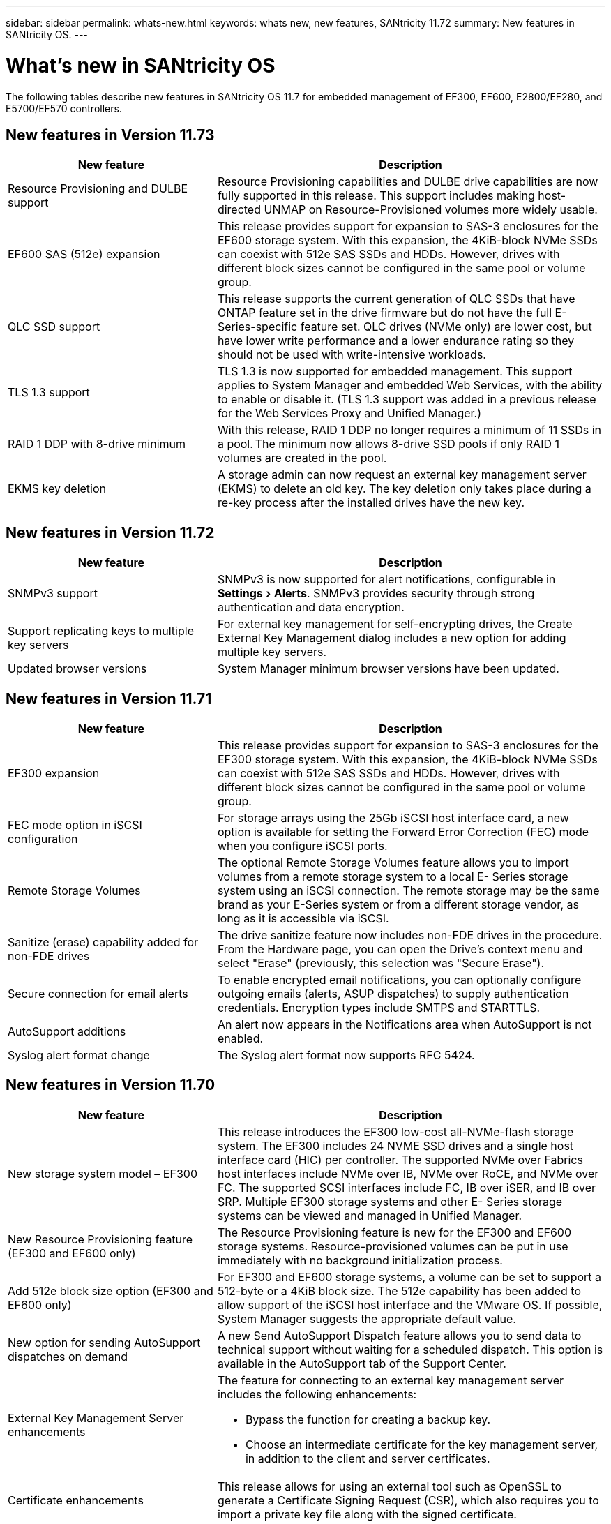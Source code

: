 ---
sidebar: sidebar
permalink: whats-new.html
keywords: whats new, new features, SANtricity 11.72
summary: New features in SANtricity OS.
---

= What's new in SANtricity OS
:experimental:
:icons: font
:imagesdir: ../media/

[.lead]
The following tables describe new features in SANtricity OS 11.7 for embedded management of EF300, EF600, E2800/EF280, and E5700/EF570 controllers.

== New features in Version 11.73

[cols="35h,~",options="header"]
|===
|New feature |Description
a|Resource Provisioning and DULBE support
a|Resource Provisioning capabilities and DULBE drive capabilities are now fully supported in this release. This support includes making host-directed UNMAP on Resource-Provisioned volumes more widely usable.

a|EF600 SAS (512e) expansion
a|This release provides support for expansion to SAS-3 enclosures for the EF600 storage system. With this expansion, the 4KiB-block NVMe SSDs can coexist with 512e SAS SSDs and HDDs. However, drives with different block sizes cannot be configured in the same pool or volume group.

a|QLC SSD support
a|This release supports the current generation of QLC SSDs that have ONTAP feature set in the drive firmware but do not have the full E-Series-specific feature set. QLC drives (NVMe only) are lower cost, but have lower write performance and a lower endurance rating so they should not be used with write-intensive workloads.

a|TLS 1.3 support
a|TLS 1.3 is now supported for embedded management. This support applies to System Manager and embedded Web Services, with the ability to enable or disable it. (TLS 1.3 support was added in a previous release for the Web Services Proxy and Unified Manager.)

a|RAID 1 DDP with 8-drive minimum
a|With this release, RAID 1 DDP no longer requires a minimum of 11 SSDs in a pool. The minimum now allows 8-drive SSD pools if only RAID 1 volumes are created in the pool.

a|EKMS key deletion
a|A storage admin can now request an external key management server (EKMS) to delete an old key. The key deletion only takes place during a re-key process after the installed drives have the new key.

|===

== New features in Version 11.72

[cols="35h,~",options="header"]
|===
|New feature |Description
a|SNMPv3 support
a|SNMPv3 is now supported for alert notifications, configurable in menu:Settings[Alerts]. SNMPv3 provides security through strong authentication and data encryption.

a|Support replicating keys to multiple key servers
a|For external key management for self-encrypting drives, the Create External Key Management dialog includes a new option for adding multiple key servers.

a|Updated browser versions
a|System Manager minimum browser versions have been updated.

|===

== New features in Version 11.71

[cols="35h,~",options="header"]
|===
a|New feature |Description
a|EF300 expansion |This release provides support for expansion to SAS-3 enclosures for the EF300 storage system. With this expansion, the 4KiB-block NVMe SSDs can coexist with 512e SAS SSDs and HDDs. However, drives with different block sizes cannot be configured in the same pool or volume group.

a|FEC mode option in iSCSI configuration
a|For storage arrays using the 25Gb iSCSI host interface card, a new option is available for setting the Forward Error Correction (FEC) mode when you configure iSCSI ports.

a|Remote Storage Volumes
a|The optional Remote Storage Volumes feature allows you to import volumes from a remote storage system to a local E-
Series storage system using an iSCSI connection. The remote storage may be the same brand as your E-Series system or from a different storage vendor, as long as it is accessible via iSCSI.

a|Sanitize (erase) capability added for non-FDE drives
a|The drive sanitize feature now includes non-FDE drives in the procedure. From the Hardware page, you can open the Drive's context menu and select "Erase" (previously, this selection was "Secure Erase").

a|Secure connection for email alerts
a|To enable encrypted email notifications, you can optionally configure outgoing emails (alerts, ASUP dispatches) to supply authentication credentials. Encryption types include SMTPS and STARTTLS.

a|AutoSupport additions
a|An alert now appears in the Notifications area when AutoSupport is not enabled.

a|Syslog alert format change
a|The Syslog alert format now supports RFC 5424.
|===

== New features in Version 11.70

[cols="35h,~",options="header"]
|===
a|New feature a|Description

a|New storage system model – EF300
a|This release introduces the EF300 low-cost all-NVMe-flash storage system. The EF300 includes 24 NVME SSD drives and a single host interface card (HIC) per controller. The supported NVMe over Fabrics host interfaces include NVMe over IB, NVMe over RoCE, and NVMe over FC. The supported SCSI interfaces include FC, IB over iSER, and IB over SRP. Multiple EF300 storage systems and other E- Series storage systems can be viewed and managed in Unified Manager.

a|New Resource Provisioning feature (EF300 and EF600 only)
a|The Resource Provisioning feature is new for the EF300 and EF600 storage systems. Resource-provisioned volumes can be put in use immediately with no background initialization process.

a|Add 512e block size option (EF300 and EF600 only)
a|For EF300 and EF600 storage systems, a volume can be set to support a 512-byte or a 4KiB block size. The 512e capability has been added to allow support of the iSCSI host interface and the VMware OS. If possible, System Manager
suggests the appropriate default value.

a|New option for sending AutoSupport dispatches on demand
a|A new Send AutoSupport Dispatch feature allows you to send data to technical support without waiting for a scheduled dispatch. This option is available in the AutoSupport tab of the Support Center.

a|External Key Management Server enhancements
a|
The feature for connecting to an external key management server includes the following enhancements:

* Bypass the function for creating a backup key.

* Choose an intermediate certificate for the key management server, in addition to the client and server certificates.

a|Certificate enhancements
a|This release allows for using an external tool such as OpenSSL to generate a Certificate Signing Request (CSR),
which also requires you to import a private key file along with the signed certificate.

a|New Offline Initialization feature for Volume Groups
a|For volume creation, System Manager provides a method for skipping the host assignment step so that newly created volumes are initialized offline. This capability is applicable only to RAID volume groups on SAS drives (i.e., not to dynamic disk pools or to the NVMe SSDs included in the EF300 and EF600 storage systems). This feature is for workloads that need to have the volumes at full performance when usage begins, rather than having initialization run in the background.

a|New Collect Configuration Data feature
a|This new feature saves RAID configuration data from the controller, which includes all data for volume groups and disk pools (the same information as the CLI command for `save storageArray dbmDatabase`). This capability has been added to aid technical support and is located in the Diagnostics tab of the Support Center.

a|Change default preservation capacity for disk pools in 12 drive case
a|Previously, a 12-drive disk pool was created with enough preservation (spare) capacity to cover two drives. The default is now changed to handle a single drive failure to offer a more cost-effective small pool default.
|===
